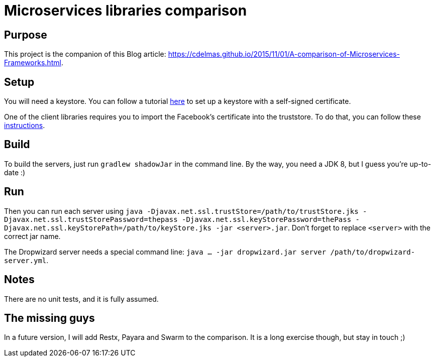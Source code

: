 = Microservices libraries comparison

== Purpose

This project is the companion of this Blog article: https://cdelmas.github.io/2015/11/01/A-comparison-of-Microservices-Frameworks.html.

== Setup

You will need a keystore. You can follow a tutorial http://restlet.com/technical-resources/restlet-framework/guide/2.3/core/security/https[here] to set up a keystore with a self-signed certificate.

One of the client libraries requires you to import the Facebook's certificate into the truststore. To do that, you can follow these http://stackoverflow.com/questions/373295/digital-certificate-how-to-import-cer-file-in-to-truststore-file-using[instructions].

== Build

To build the servers, just run `gradlew shadowJar` in the command line. By the way, you need a JDK 8, but I guess you're up-to-date :)

== Run

Then you can run each server using `java -Djavax.net.ssl.trustStore=/path/to/trustStore.jks -Djavax.net.ssl.trustStorePassword=thepass -Djavax.net.ssl.keyStorePassword=thePass -Djavax.net.ssl.keyStorePath=/path/to/keyStore.jks -jar <server>.jar`. Don't forget to replace `<server>` with the correct jar name. 

The Dropwizard server needs a special command line: `java ... -jar dropwizard.jar server /path/to/dropwizard-server.yml`.

== Notes

There are no unit tests, and it is fully assumed.

== The missing guys

In a future version, I will add Restx, Payara and Swarm to the comparison. It is a long exercise though, but stay in touch ;)

